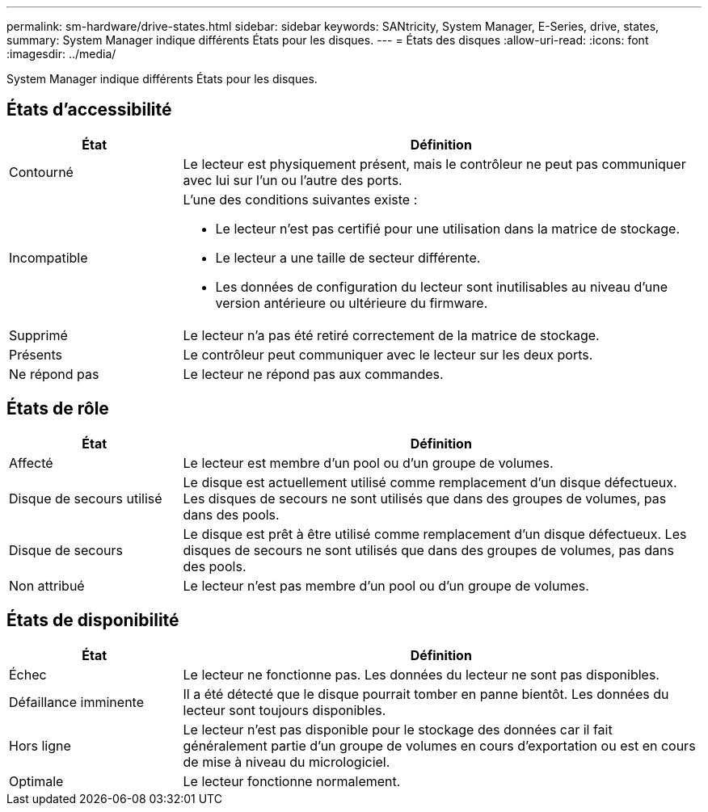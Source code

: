 ---
permalink: sm-hardware/drive-states.html 
sidebar: sidebar 
keywords: SANtricity, System Manager, E-Series, drive, states, 
summary: System Manager indique différents États pour les disques. 
---
= États des disques
:allow-uri-read: 
:icons: font
:imagesdir: ../media/


[role="lead"]
System Manager indique différents États pour les disques.



== États d'accessibilité

[cols="25h,~"]
|===
| État | Définition 


 a| 
Contourné
 a| 
Le lecteur est physiquement présent, mais le contrôleur ne peut pas communiquer avec lui sur l'un ou l'autre des ports.



 a| 
Incompatible
 a| 
L'une des conditions suivantes existe :

* Le lecteur n'est pas certifié pour une utilisation dans la matrice de stockage.
* Le lecteur a une taille de secteur différente.
* Les données de configuration du lecteur sont inutilisables au niveau d'une version antérieure ou ultérieure du firmware.




 a| 
Supprimé
 a| 
Le lecteur n'a pas été retiré correctement de la matrice de stockage.



 a| 
Présents
 a| 
Le contrôleur peut communiquer avec le lecteur sur les deux ports.



 a| 
Ne répond pas
 a| 
Le lecteur ne répond pas aux commandes.

|===


== États de rôle

[cols="25h,~"]
|===
| État | Définition 


 a| 
Affecté
 a| 
Le lecteur est membre d'un pool ou d'un groupe de volumes.



 a| 
Disque de secours utilisé
 a| 
Le disque est actuellement utilisé comme remplacement d'un disque défectueux. Les disques de secours ne sont utilisés que dans des groupes de volumes, pas dans des pools.



 a| 
Disque de secours
 a| 
Le disque est prêt à être utilisé comme remplacement d'un disque défectueux. Les disques de secours ne sont utilisés que dans des groupes de volumes, pas dans des pools.



 a| 
Non attribué
 a| 
Le lecteur n'est pas membre d'un pool ou d'un groupe de volumes.

|===


== États de disponibilité

[cols="25h,~"]
|===
| État | Définition 


 a| 
Échec
 a| 
Le lecteur ne fonctionne pas. Les données du lecteur ne sont pas disponibles.



 a| 
Défaillance imminente
 a| 
Il a été détecté que le disque pourrait tomber en panne bientôt. Les données du lecteur sont toujours disponibles.



 a| 
Hors ligne
 a| 
Le lecteur n'est pas disponible pour le stockage des données car il fait généralement partie d'un groupe de volumes en cours d'exportation ou est en cours de mise à niveau du micrologiciel.



 a| 
Optimale
 a| 
Le lecteur fonctionne normalement.

|===